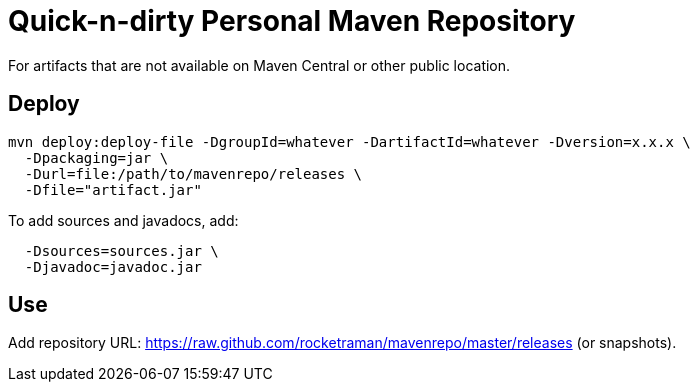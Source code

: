 = Quick-n-dirty Personal Maven Repository

For artifacts that are not available on Maven Central or other public location.

== Deploy

```
mvn deploy:deploy-file -DgroupId=whatever -DartifactId=whatever -Dversion=x.x.x \
  -Dpackaging=jar \
  -Durl=file:/path/to/mavenrepo/releases \
  -Dfile="artifact.jar"
```

To add sources and javadocs, add:

```
  -Dsources=sources.jar \
  -Djavadoc=javadoc.jar
```

== Use

Add repository URL: https://raw.github.com/rocketraman/mavenrepo/master/releases
(or snapshots).

